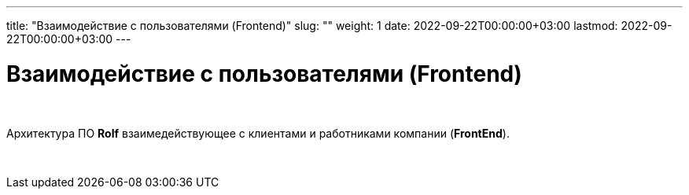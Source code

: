 ---
title: "Взаимодействие с пользователями (Frontend)"
slug: ""
weight: 1
date: 2022-09-22T00:00:00+03:00
lastmod: 2022-09-22T00:00:00+03:00
---

= Взаимодействие с пользователями (Frontend)

{empty} +

Архитектура ПО *Rolf* взаимедействующее с клиентами и работниками компании (*FrontEnd*).

{empty} +